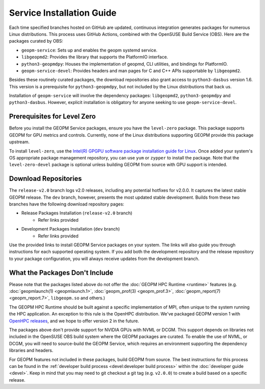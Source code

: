 Service Installation Guide
==========================

Each time specified branches hosted on GitHub are updated, continuous
integration generates packages for numerous Linux distributions. This
process uses GitHub Actions, combined with the OpenSUSE Build Service
(OBS). Here are the packages curated by OBS:

- ``geopm-service``: Sets up and enables the geopm systemd service.
- ``libgeopmd2``: Provides the library that supports the PlatformIO interface.
- ``python3-geopmdpy``: Houses the implementation of geopmd, CLI utilities, and bindings for PlatformIO.
- ``geopm-service-devel``: Provides headers and man pages for C and C++ APIs supportable by ``libgeopmd2``.

Besides these routinely curated packages, the download repositories also grant
access to ``python3-dasbus`` version 1.6. This version is a prerequisite
for ``python3-geopmdpy``, but not included by the Linux distributions that
back us.

Installation of ``geopm-service`` will involve the dependency packages:
``libgeopmd2``, ``python3-geopmdpy`` and ``python3-dasbus``. However, explicit
installation is obligatory for anyone seeking to use ``geopm-service-devel``.


Prerequisites for Level Zero
----------------------------

Before you install the GEOPM Service packages, ensure you have the
``level-zero`` package. This package supports GEOPM for GPU metrics and
controls. Currently, none of the Linux distributions supporting GEOPM
provide this package upstream.

To install ``level-zero``, use the `Intel(R)
GPGPU software package installation guide for Linux
<https://dgpu-docs.intel.com/installation-guides/index.html>`__. Once
added your system's OS appropriate package management repository,
you can use ``yum`` or ``zypper`` to install the package. Note that the
``level-zero-devel`` package is optional unless building GEOPM from source
with GPU support is intended.


Download Repositories
---------------------

The ``release-v2.0`` branch logs v2.0 releases, including any potential
hotfixes for v2.0.0. It captures the latest stable GEOPM release. The ``dev``
branch, however, presents the most updated stable development. Builds from
these two branches have the following download repository pages:

- Release Packages Installation (``release-v2.0`` branch)
   - Refer links provided

- Development Packages Installation (``dev`` branch)
   - Refer links provided

Use the provided links to install GEOPM Service packages on your system. The
links will also guide you through instructions for each supported operating
system. If you add both the development repository and the release repository
to your package configuration, you will always receive updates from the
development branch.


What the Packages Don't Include
-------------------------------

Please note that the packages listed above do not offer the :doc:`GEOPM HPC
Runtime <runtime>` features (e.g. :doc:`geopmlaunch(1) <geopmlaunch.1>`,
:doc:`geopm_prof(3) <geopm_prof.3>`, :doc:`geopm_report(7) <geopm_report.7>`,
``libgeopm.so`` and others.)

The GEOPM HPC Runtime should be built against a specific implementation of
MPI, often unique to the system running the HPC application. An exception to
this rule is the OpenHPC distribution. We've packaged GEOPM version 1 with
`OpenHPC releases <http://openhpc.community/downloads/>`_, and we hope to
offer version 2 in the future.

The packages above don't provide support for NVIDIA GPUs with NVML or
DCGM. This support depends on libraries not included in the OpenSUSE OBS
build system where the GEOPM packages are curated. To enable the use of NVML,
or DCGM, you will need to source-build the GEOPM Service, which requires
an environment supporting the dependency libraries and headers.

For GEOPM features not included in these packages, build GEOPM from
source. The best instructions for this process can be found in the
:ref:`developer build process <devel:developer build process>` within the
:doc:`developer guide <devel>`. Keep in mind that you may need to git checkout
a git tag (e.g. ``v2.0.0``) to create a build based on a specific release.
